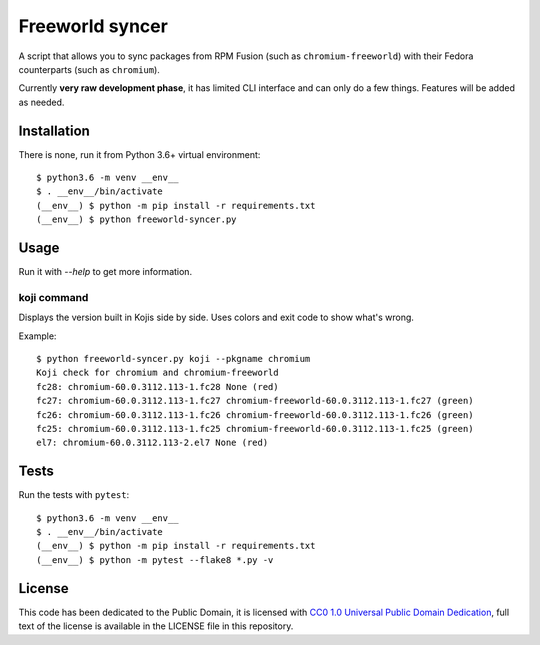 Freeworld syncer
================

A script that allows you to sync packages from RPM Fusion (such as
``chromium-freeworld``) with their Fedora counterparts (such as ``chromium``).

Currently **very raw development phase**, it has limited CLI interface
and can only do a few things. Features will be added as needed.


Installation
------------

There is none, run it from Python 3.6+ virtual environment::

   $ python3.6 -m venv __env__
   $ . __env__/bin/activate
   (__env__) $ python -m pip install -r requirements.txt
   (__env__) $ python freeworld-syncer.py


Usage
-----

Run it with `--help` to get more information.


koji command
~~~~~~~~~~~~

Displays the version built in Kojis side by side. Uses colors and exit code to
show what's wrong.

Example::

   $ python freeworld-syncer.py koji --pkgname chromium
   Koji check for chromium and chromium-freeworld
   fc28: chromium-60.0.3112.113-1.fc28 None (red)
   fc27: chromium-60.0.3112.113-1.fc27 chromium-freeworld-60.0.3112.113-1.fc27 (green)
   fc26: chromium-60.0.3112.113-1.fc26 chromium-freeworld-60.0.3112.113-1.fc26 (green)
   fc25: chromium-60.0.3112.113-1.fc25 chromium-freeworld-60.0.3112.113-1.fc25 (green)
   el7: chromium-60.0.3112.113-2.el7 None (red)


Tests
-----

Run the tests with ``pytest``::

   $ python3.6 -m venv __env__
   $ . __env__/bin/activate
   (__env__) $ python -m pip install -r requirements.txt
   (__env__) $ python -m pytest --flake8 *.py -v


License
-------

This code has been dedicated to the Public Domain, it is licensed with
`CC0 1.0 Universal Public Domain
Dedication <https://creativecommons.org/publicdomain/zero/1.0/>`__,
full text of the license is available in the LICENSE file in this
repository.
